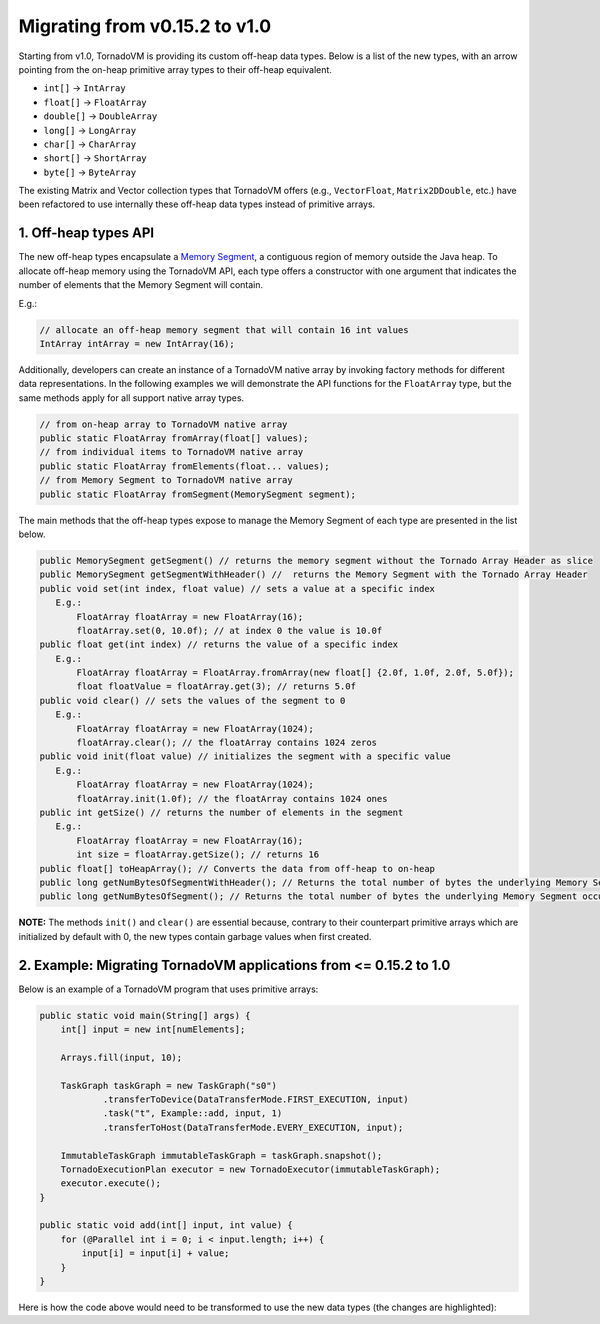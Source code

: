Migrating from v0.15.2 to v1.0
==================================
Starting from v1.0, TornadoVM is providing its custom off-heap data types. Below is a list of the new types, with an arrow pointing from the on-heap primitive array types to their off-heap equivalent.

* ``int[]`` -> ``IntArray``
* ``float[]`` -> ``FloatArray``
* ``double[]`` -> ``DoubleArray``
* ``long[]`` -> ``LongArray``
* ``char[]`` -> ``CharArray``
* ``short[]`` -> ``ShortArray``
* ``byte[]`` -> ``ByteArray``

The existing Matrix and Vector collection types that TornadoVM offers (e.g., ``VectorFloat``, ``Matrix2DDouble``, etc.)  have been refactored to use internally these off-heap data types instead of primitive arrays.

1. Off-heap types API
-------------------------
The new off-heap types encapsulate a `Memory Segment <https://docs.oracle.com/en/java/javase/21/docs/api/java.base/java/lang/foreign/MemorySegment.html>`_, a contiguous region of memory outside the Java heap. To allocate off-heap memory using the TornadoVM API, each type offers a constructor with one argument that indicates the number of elements that the Memory Segment will contain.

E.g.:

.. code:: java

   // allocate an off-heap memory segment that will contain 16 int values
   IntArray intArray = new IntArray(16);

Additionally, developers can create an instance of a TornadoVM native array by invoking factory methods for different data representations. In the following examples we will demonstrate the API functions for the ``FloatArray`` type, but the same methods apply for all support native array types. 

.. code:: java

   // from on-heap array to TornadoVM native array
   public static FloatArray fromArray(float[] values);
   // from individual items to TornadoVM native array
   public static FloatArray fromElements(float... values);
   // from Memory Segment to TornadoVM native array
   public static FloatArray fromSegment(MemorySegment segment); 

The main methods that the off-heap types expose to manage the Memory Segment of each type are presented in the list below. 

.. code:: java

   public MemorySegment getSegment() // returns the memory segment without the Tornado Array Header as slice
   public MemorySegment getSegmentWithHeader() //  returns the Memory Segment with the Tornado Array Header
   public void set(int index, float value) // sets a value at a specific index
      E.g.:
          FloatArray floatArray = new FloatArray(16);
          floatArray.set(0, 10.0f); // at index 0 the value is 10.0f
   public float get(int index) // returns the value of a specific index
      E.g.:
          FloatArray floatArray = FloatArray.fromArray(new float[] {2.0f, 1.0f, 2.0f, 5.0f});
          float floatValue = floatArray.get(3); // returns 5.0f
   public void clear() // sets the values of the segment to 0
      E.g.:
          FloatArray floatArray = new FloatArray(1024);
          floatArray.clear(); // the floatArray contains 1024 zeros
   public void init(float value) // initializes the segment with a specific value
      E.g.:
   	  FloatArray floatArray = new FloatArray(1024);
          floatArray.init(1.0f); // the floatArray contains 1024 ones
   public int getSize() // returns the number of elements in the segment
      E.g.:
          FloatArray floatArray = new FloatArray(16);
          int size = floatArray.getSize(); // returns 16
   public float[] toHeapArray(); // Converts the data from off-heap to on-heap
   public long getNumBytesOfSegmentWithHeader(); // Returns the total number of bytes the underlying Memory Segment occupies, including the header bytes
   public long getNumBytesOfSegment(); // Returns the total number of bytes the underlying Memory Segment occupies, excluding the header bytes
   
**NOTE:** The methods ``init()`` and ``clear()`` are essential because, contrary to their counterpart primitive arrays which are initialized by default with 0, the new types contain garbage values when first created.

2. Example: Migrating TornadoVM applications from <= 0.15.2 to 1.0
-------------------------------------------------------------------

Below is an example of a TornadoVM program that uses primitive arrays:

.. code:: java

    public static void main(String[] args) {
        int[] input = new int[numElements];

        Arrays.fill(input, 10);

        TaskGraph taskGraph = new TaskGraph("s0")
                .transferToDevice(DataTransferMode.FIRST_EXECUTION, input)
                .task("t", Example::add, input, 1)
                .transferToHost(DataTransferMode.EVERY_EXECUTION, input);

        ImmutableTaskGraph immutableTaskGraph = taskGraph.snapshot();
        TornadoExecutionPlan executor = new TornadoExecutor(immutableTaskGraph);
        executor.execute();
    }

    public static void add(int[] input, int value) {
        for (@Parallel int i = 0; i < input.length; i++) {
            input[i] = input[i] + value;
        }
    }

Here is how the code above would need to be transformed to use the new data types (the changes are highlighted):

.. code-block:: java
   :emphasize-lines: 2,4,16,18

    public static void main(String[] args) {
        IntArray input = new IntArray(numElements); // create a new off heap segment of int values

        input.init(10); // initialize all the values of the input to be 10

        TaskGraph taskGraph = new TaskGraph("s0")
                .transferToDevice(DataTransferMode.FIRST_EXECUTION, input)
                .task("t", Example::add, input, 1)
                .transferToHost(DataTransferMode.EVERY_EXECUTION, input);

        ImmutableTaskGraph immutableTaskGraph = taskGraph.snapshot();
        TornadoExecutionPlan executor = new TornadoExecutor(immutableTaskGraph);
        executor.execute();
    }

    public static void acc(IntArray input, int value) { // Pass the IntArray as a parameter
        for (@Parallel int i = 0; i < input.getSize(); i++) {
            input.set(i, input.get(i) + value);  // Use the set and get functions access data
        }
    }
